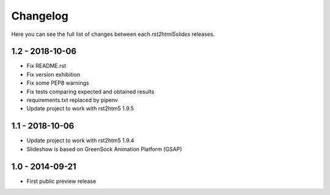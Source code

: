 =========
Changelog
=========

Here you can see the full list of changes between each `rst2html5slides` releases.


1.2 - 2018-10-06
================

* Fix README.rst
* Fix version exhibition
* Fix some PEP8 warnings
* Fix tests comparing expected and obtained results
* requirements.txt replaced by pipenv
* Update project to work with rst2htm5 1.9.5

1.1 - 2018-10-06
================

* Update project to work with rst2htm5 1.9.4
* Slideshow is based on GreenSock Animation Platform (GSAP)

1.0 - 2014-09-21
================

* First public preview release

